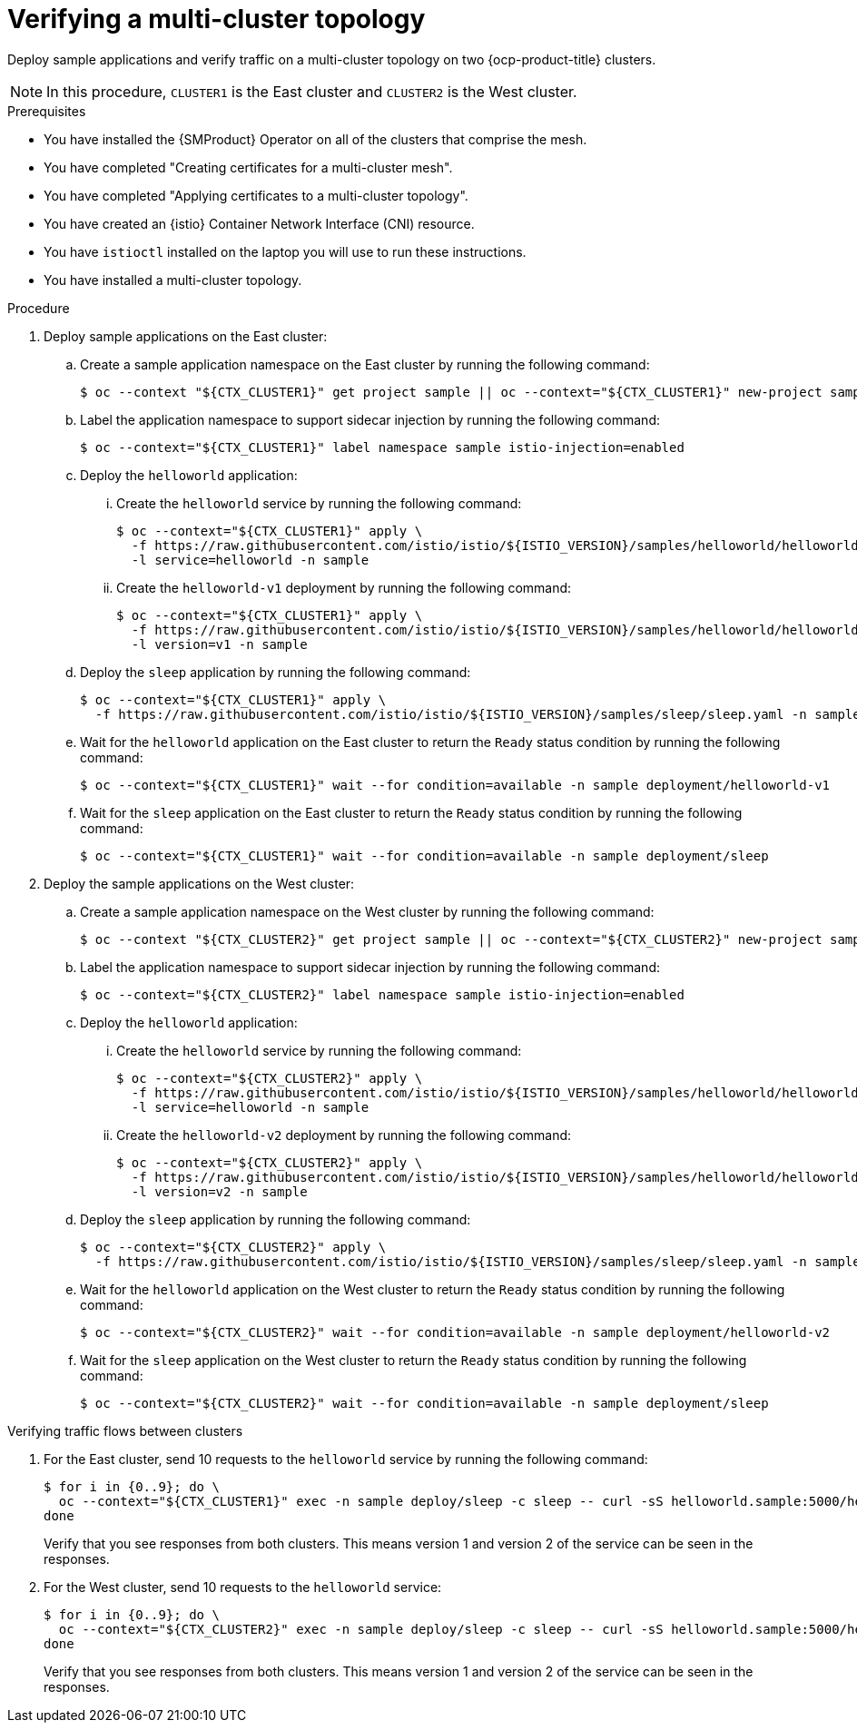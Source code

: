 // This procedure is used in the following assembly:
// * install/ossm-multi-cluster-topologies.adoc

:_mod-docs-content-type: PROCEDURE
[id="ossm-verifying-multi-cluster-topology_{context}"]
= Verifying a multi-cluster topology

Deploy sample applications and verify traffic on a multi-cluster topology on two {ocp-product-title} clusters. 

[NOTE]
====
In this procedure, `CLUSTER1` is the East cluster and `CLUSTER2` is the West cluster. 
====

.Prerequisites

* You have installed the {SMProduct} Operator on all of the clusters that comprise the mesh.

* You have completed "Creating certificates for a multi-cluster mesh". 

* You have completed "Applying certificates to a multi-cluster topology".

* You have created an {istio} Container Network Interface (CNI) resource.

* You have `istioctl` installed on the laptop you will use to run these instructions.

* You have installed a multi-cluster topology.

.Procedure

. Deploy sample applications on the East cluster:

.. Create a sample application namespace on the East cluster by running the following command:
+
[source,terminal]
----
$ oc --context "${CTX_CLUSTER1}" get project sample || oc --context="${CTX_CLUSTER1}" new-project sample
----

.. Label the application namespace to support sidecar injection by running the following command:
+
[source,terminal]
----
$ oc --context="${CTX_CLUSTER1}" label namespace sample istio-injection=enabled
----

.. Deploy the `helloworld` application:

... Create the `helloworld` service by running the following command:
+
[source,terminal]
----
$ oc --context="${CTX_CLUSTER1}" apply \
  -f https://raw.githubusercontent.com/istio/istio/${ISTIO_VERSION}/samples/helloworld/helloworld.yaml \
  -l service=helloworld -n sample
----

... Create the `helloworld-v1` deployment by running the following command:
+
[source,terminal]
----
$ oc --context="${CTX_CLUSTER1}" apply \
  -f https://raw.githubusercontent.com/istio/istio/${ISTIO_VERSION}/samples/helloworld/helloworld.yaml \
  -l version=v1 -n sample
----

.. Deploy the `sleep` application by running the following command:
+
[source,terminal]
----
$ oc --context="${CTX_CLUSTER1}" apply \
  -f https://raw.githubusercontent.com/istio/istio/${ISTIO_VERSION}/samples/sleep/sleep.yaml -n sample
----

.. Wait for the `helloworld` application on the East cluster to return the `Ready` status condition by running the following command:
+
[source,terminal]
----
$ oc --context="${CTX_CLUSTER1}" wait --for condition=available -n sample deployment/helloworld-v1
----

.. Wait for the `sleep` application on the East cluster to return the `Ready` status condition by running the following command:
+
[source,terminal]
----
$ oc --context="${CTX_CLUSTER1}" wait --for condition=available -n sample deployment/sleep
----

. Deploy the sample applications on the West cluster:

.. Create a sample application namespace on the West cluster by running the following command:
+
[source,terminal]
----
$ oc --context "${CTX_CLUSTER2}" get project sample || oc --context="${CTX_CLUSTER2}" new-project sample
----

.. Label the application namespace to support sidecar injection by running the following command:
+
[source,terminal]
----
$ oc --context="${CTX_CLUSTER2}" label namespace sample istio-injection=enabled
----

.. Deploy the `helloworld` application:

... Create the `helloworld` service by running the following command:
+
[source,terminal]
----
$ oc --context="${CTX_CLUSTER2}" apply \
  -f https://raw.githubusercontent.com/istio/istio/${ISTIO_VERSION}/samples/helloworld/helloworld.yaml \
  -l service=helloworld -n sample
----

... Create the `helloworld-v2` deployment by running the following command:
+
[source,terminal]
----
$ oc --context="${CTX_CLUSTER2}" apply \
  -f https://raw.githubusercontent.com/istio/istio/${ISTIO_VERSION}/samples/helloworld/helloworld.yaml \
  -l version=v2 -n sample
----

.. Deploy the `sleep` application by running the following command:
+
[source,terminal]
----
$ oc --context="${CTX_CLUSTER2}" apply \
  -f https://raw.githubusercontent.com/istio/istio/${ISTIO_VERSION}/samples/sleep/sleep.yaml -n sample
----

.. Wait for the `helloworld` application on the West cluster to return the `Ready` status condition by running the following command:
+
[source,terminal]
----
$ oc --context="${CTX_CLUSTER2}" wait --for condition=available -n sample deployment/helloworld-v2
----

.. Wait for the `sleep` application on the West cluster to return the `Ready` status condition by running the following command:
+
[source,terminal]
----
$ oc --context="${CTX_CLUSTER2}" wait --for condition=available -n sample deployment/sleep
----

.Verifying traffic flows between clusters

. For the East cluster, send 10 requests to the `helloworld` service by running the following command:
+
[source,terminal]
----
$ for i in {0..9}; do \
  oc --context="${CTX_CLUSTER1}" exec -n sample deploy/sleep -c sleep -- curl -sS helloworld.sample:5000/hello; \
done
----
+
Verify that you see responses from both clusters. This means version 1 and version 2 of the service can be seen in the responses. 

. For the West cluster, send 10 requests to the `helloworld` service:
+
[source,terminal]
----
$ for i in {0..9}; do \
  oc --context="${CTX_CLUSTER2}" exec -n sample deploy/sleep -c sleep -- curl -sS helloworld.sample:5000/hello; \
done
----
+
Verify that you see responses from both clusters. This means version 1 and version 2 of the service can be seen in the responses. 
